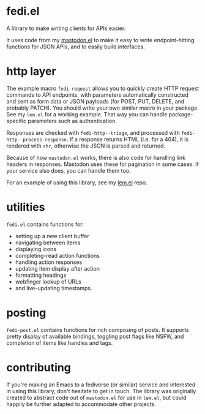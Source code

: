 * fedi.el

A library to make writing clients for APIs easier.

It uses code from my [[https://codeberg.org/martianh/mastodon.el][mastodon.el]] to make it easy to write endpoint-hitting
functions for JSON APIs, and to easily build interfaces.

* http layer

The example macro =fedi-request= allows you to quickly create HTTP request
commands to API endpoints, with parameters automatically constructed and sent
as form data or JSON payloads (for POST, PUT, DELETE, and probably PATCH). You
should write your own similar macro in your package. See my =lem.el= for a
working example. That way you can handle package-specific parameters such as
authentication.

Responses are checked with =fedi-http--triage=, and processed with
=fedi-http--process-response=. If a response returns HTML (i.e. for a 404), it
is rendered with =shr=, otherwise the JSON is parsed and returned.

Because of how =mastodon.el= works, there is also code for handling link headers
in responses. Mastodon uses these for pagination in some cases. If your
service also does, you can handle them too.

For an example of using this library, see my [[https://codeberg.org/martianh/lem.el][lem.el]] repo.

* utilities

=fedi.el= contains functions for:

- setting up a new client buffer
- navigating between items
- displaying icons
- completing-read action functions
- handling action responses
- updating item display after action
- formatting headings
- webfinger lookup of URLs
- and live-updating timestamps.

* posting

=fedi-post.el= contains functions for rich composing of posts. It supports
pretty display of available bindings, toggling post flags like NSFW, and
completion of items like handles and tags.

* contributing

If you're making an Emacs to a fediverse (or similar) service and interested
in using this library, don't hesitate to get in touch. The library was
originally created to abstract code out of =mastodon.el= for use in =lem.el=, but
could happily be further adapted to accommodate other projects.
